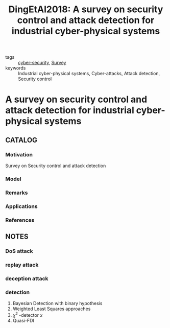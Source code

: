 :PROPERTIES:
:ID:       5931d71e-7025-4b7d-a45f-03884164ce21
:ROAM_REFS: cite:DingEtAl2018
:END:
#+TITLE: DingEtAl2018: A survey on security control and attack detection for industrial cyber-physical systems
#+filetags: article

- tags :: [[id:f749a890-bca4-4e79-87d2-5ac6efc17070][cyber-security]], [[id:5402d61d-29b3-4618-b058-09f58831b40a][Survey]]
- keywords :: Industrial cyber-physical systems, Cyber-attacks, Attack detection, Security control


* A survey on security control and attack detection for industrial cyber-physical systems
  :PROPERTIES:
  :Custom_ID: DingEtAl2018
  :URL: http://www.sciencedirect.com/science/article/pii/S0925231217316351
  :AUTHOR: Ding, D., Han, Q., Xiang, Y., Ge, X., & Zhang, X.
  :NOTER_DOCUMENT: ~/docsThese/bibliography/DingEtAl2018.pdf
  :NOTER_PAGE:
  :END:

** CATALOG
*** Motivation
Survey on Security control and attack detection
*** Model
*** Remarks
*** Applications
*** References

** NOTES
*** DoS attack
:PROPERTIES:
:NOTER_PAGE: [[pdf:~/docsThese/bibliography/DingEtAl2018.pdf::4++0.00;;annot-4-26]]
:ID:       ~/docsThese/bibliography/DingEtAl2018.pdf-annot-4-26
:END:
*** replay attack
:PROPERTIES:
:NOTER_PAGE: [[pdf:~/docsThese/bibliography/DingEtAl2018.pdf::4++0.28;;annot-4-27]]
:ID:       ~/docsThese/bibliography/DingEtAl2018.pdf-annot-4-27
:END:
*** deception attack
:PROPERTIES:
:NOTER_PAGE: [[pdf:~/docsThese/bibliography/DingEtAl2018.pdf::4++0.33;;annot-4-28]]
:ID:       ~/docsThese/bibliography/DingEtAl2018.pdf-annot-4-28
:END:
*** detection
:PROPERTIES:
:NOTER_PAGE: [[pdf:~/docsThese/bibliography/DingEtAl2018.pdf::5++0.12;;annot-5-24]]
:ID:       ~/docsThese/bibliography/DingEtAl2018.pdf-annot-5-24
:END:
1. Bayesian Detection with binary hypothesis
2. Weighted Least Squares approaches
3. $\chi^2$ -detector $x$
4. Quasi-FDI


